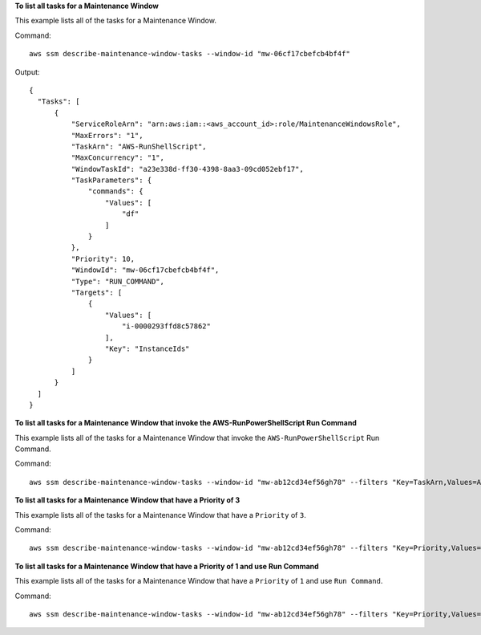 **To list all tasks for a Maintenance Window**

This example lists all of the tasks for a Maintenance Window.

Command::

  aws ssm describe-maintenance-window-tasks --window-id "mw-06cf17cbefcb4bf4f"

Output::

  {
    "Tasks": [
        {
            "ServiceRoleArn": "arn:aws:iam::<aws_account_id>:role/MaintenanceWindowsRole",
            "MaxErrors": "1",
            "TaskArn": "AWS-RunShellScript",
            "MaxConcurrency": "1",
            "WindowTaskId": "a23e338d-ff30-4398-8aa3-09cd052ebf17",
            "TaskParameters": {
                "commands": {
                    "Values": [
                        "df"
                    ]
                }
            },
            "Priority": 10,
            "WindowId": "mw-06cf17cbefcb4bf4f",
            "Type": "RUN_COMMAND",
            "Targets": [
                {
                    "Values": [
                        "i-0000293ffd8c57862"
                    ],
                    "Key": "InstanceIds"
                }
            ]
        }
    ]
  }

**To list all tasks for a Maintenance Window that invoke the AWS-RunPowerShellScript Run Command**

This example lists all of the tasks for a Maintenance Window that invoke the ``AWS-RunPowerShellScript`` Run Command.

Command::

  aws ssm describe-maintenance-window-tasks --window-id "mw-ab12cd34ef56gh78" --filters "Key=TaskArn,Values=AWS-RunPowerShellScript"

**To list all tasks for a Maintenance Window that have a Priority of 3**

This example lists all of the tasks for a Maintenance Window that have a ``Priority`` of ``3``.

Command::

  aws ssm describe-maintenance-window-tasks --window-id "mw-ab12cd34ef56gh78" --filters "Key=Priority,Values=3"
  
**To list all tasks for a Maintenance Window that have a Priority of 1 and use Run Command**

This example lists all of the tasks for a Maintenance Window that have a ``Priority`` of ``1`` and use ``Run Command``.

Command::

  aws ssm describe-maintenance-window-tasks --window-id "mw-ab12cd34ef56gh78" --filters "Key=Priority,Values=1" "Key=TaskType,Values=RUN_COMMAND"